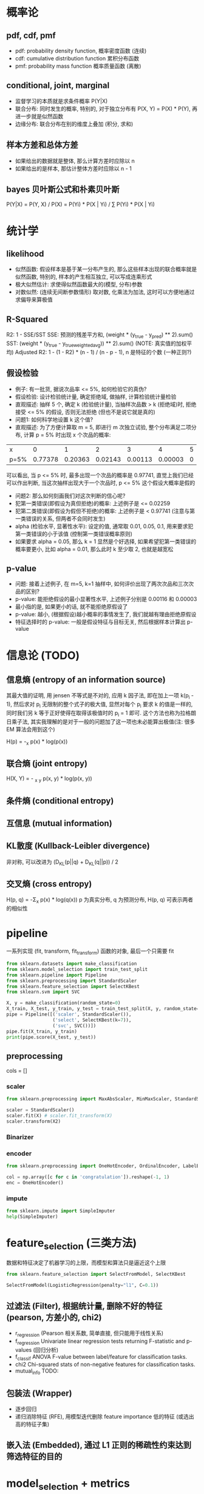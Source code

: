 * 概率论
** pdf, cdf, pmf
+ pdf: probability density function, 概率密度函数 (连续)
+ cdf: cumulative distribution function 累积分布函数
+ pmf: probability mass function 概率质量函数 (离散)

** conditional, joint, marginal
+ 监督学习的本质就是求条件概率 P(Y|X)
+ 联合分布: 同时发生的概率, 特别的, 对于独立分布有 P(X, Y) = P(X) * P(Y), 再进一步就是似然函数
+ 边缘分布: 联合分布在别的维度上叠加 (积分, 求和)

** 样本方差和总体方差
+ 如果给出的数据就是整体, 那么计算方差时应除以 n
+ 如果给出的是样本, 那估计整体方差时应除以 n - 1

** bayes 贝叶斯公式和朴素贝叶斯
P(Y|X) = P(Y, X) / P(X) = P(Yi) * P(X | Yi) / \Sum P(Yi) * P(X | Yi)

* 统计学
** likelihood
+ 似然函数: 假设样本是基于某一分布产生的, 那么这些样本出现的联合概率就是似然函数, 特别的, 样本的产生相互独立, 可以写成连乘形式
+ 极大似然估计: 求使得似然函数最大的(模型, 分布)参数
+ 对数似然: (连续无间断参数情形) 取对数, 化乘法为加法, 这时可以方便地通过求偏导来算极值

** R-Squared
R2: 1 - SSE/SST
SSE: 预测的残差平方和, (weight * (y_true - y_pred) ** 2).sum()
SST: (weight * (y_true - y_true_weighted_avg)) ** 2).sum() (NOTE: 真实值的加权平均)
Adjusted R2: 1 - (1 - R2) * (n - 1) / (n - p - 1), n 是特征的个数 (一种正则?)

** 假设检验
+ 例子: 有一批货, 据说次品率 <= 5%, 如何检验它的真伪?
+ 假设检验: 设计检验统计量, 确定拒绝域, 做抽样, 计算检验统计量检验
+ 直观描述: 抽样 5 个, 确定 k (检验统计量), 当抽样次品数 > k (拒绝域)时, 拒绝接受 <= 5% 的假设, 否则无法拒绝 (但也不是说它就是真的)
+ 问题1: 如何科学地设置 k 这个值?
+ 直观描述: 为了方便计算取 m = 5, 即进行 m 次独立试验, 整个分布满足二项分布, 计算 p = 5% 时出现 x 个次品的概率:
| x    |       0 |       1 |       2 |       3 |       4 | 5 |
| p=5% | 0.77378 | 0.20363 | 0.02143 | 0.00113 | 0.00003 | 0 |
可以看出, 当 p <= 5% 时, 最多出现一个次品的概率是 0.97741, 直觉上我们已经可以作出判断, 当这次抽样出现大于一个次品时, p <= 5% 这个假设大概率是假的
+ 问题2: 那么如何刻画我们对这次判断的信心呢?
+ 犯第一类错误(即假设为真但拒绝)的概率: 上述例子是 <= 0.02259
+ 犯第二类错误(即假设为假但不拒绝)的概率: 上述例子是 < 0.97741 (注意与第一类错误的关系, 但两者不会同时发生)
+ alpha (检验水平, 显著性水平): 设定的值, 通常取 0.01, 0.05, 0.1, 用来要求犯第一类错误的小于该值 (控制第一类错误概率原则)
+ 如果要求 alpha = 0.05, 那么 k = 1 显然是个好选择, 如果希望犯第一类错误的概率要更小, 比如 alpha = 0.01, 那么此时 k 至少取 2, 也就是越宽松

** p-value
+ 问题: 接着上述例子, 在 m=5, k=1 抽样中, 如何评价出现了两次次品和三次次品的区别?
+ p-value: 能拒绝假设的最小显著性水平, 上述例子分别是 0.00116 和 0.00003
+ 最小指的是, 如果更小的话, 就不能拒绝原假设了
+ p-value: 越小, (根据假设)越小概率的事情发生了, 我们就越有理由拒绝原假设
+ 特征选择时的 p-value: 一般是假设特征与目标无关, 然后根据样本计算出 p-value

* 信息论 (TODO)
** 信息熵 (entropy of an information source)
其最大值的证明, 用 jensen 不等式是不对的, 应用 k 因子法, 即在加上一项 k(\Simga{}p_{i} - 1), 然后求对 p_{i} 无限制的整个式子的极大值, 显然对每个 p_{i} 要求 k 的值是一样的, 同时我们另 k 等于正好使得在取得该极值时的 \Simga{}p_{i} = 1 即可. 这个方法也称为拉格朗日乘子法, 其实我理解的是对于一般的问题加了这一项也未必能算出极值(注: 很多 EM 算法会用到这个)

H(p) = -\Simga_{x} p(x) * log(p(x))

** 联合熵 (joint entropy)
H(X, Y) = - \Simga_{x} \Simga_{y} p(x, y) * log(p(x, y))

** 条件熵 (conditional entropy)
** 互信息 (mutual information)
** KL散度 (Kullback-Leibler divergence)
非对称, 可以改进为 (D_{KL}(p||q) + D_{KL}(q||p)) / 2

** 交叉熵 (cross entropy)
H(p, q) = -\Sigma_{x} p(x) * log(q(x))
p 为真实分布, q 为预测分布, H(p, q) 可表示两者的相似性

* pipeline
一系列实现 (fit, transform, fit_transform) 函数的对象, 最后一个只需要 fit
#+BEGIN_SRC python
from sklearn.datasets import make_classification
from sklearn.model_selection import train_test_split
from sklearn.pipeline import Pipeline
from sklearn.preprocessing import StandardScaler
from sklearn.feature_selection import SelectKBest
from sklearn.svm import SVC

X, y = make_classification(random_state=0)
X_train, X_test, y_train, y_test = train_test_split(X, y, random_state=0)
pipe = Pipeline([('scaler', StandardScaler()),
                 ('select', SelectKBest(k=7)),
                 ('svc', SVC())])
pipe.fit(X_train, y_train)
print(pipe.score(X_test, y_test))
#+END_SRC

** preprocessing
cols = []
*** scaler
#+BEGIN_SRC python
from sklearn.preprocessing import MaxAbsScaler, MinMaxScaler, StandardScaler

scaler = StandardScaler()
scaler.fit(X) # scaler.fit_transform(X)
scaler.transform(X2)
#+END_SRC

*** Binarizer
*** encoder
#+BEGIN_SRC python
from sklearn.preprocessing import OneHotEncoder, OrdinalEncoder, LabelEncoder

col = np.array([c for c in 'congratulation']).reshape(-1, 1)
enc = OneHotEncoder()
#+END_SRC

*** impute
#+BEGIN_SRC python
from sklearn.impute import SimpleImputer
help(SimpleImputer)
#+END_SRC

* feature_selection (三类方法)
数据和特征决定了机器学习的上限，而模型和算法只是逼近这个上限

#+BEGIN_SRC python
from sklearn.feature_selection import SelectFromModel, SelectKBest

SelectFromModel(LogisticRegression(penalty="l1", C=0.1))
#+END_SRC

** 过滤法 (Filter), 根据统计量, 删除不好的特征 (pearson, 方差小的, chi2)
+ r_regression (Pearson 相关系数, 简单直接, 但只能用于线性关系)
+ f_regression Univariate linear regression tests returning F-statistic and p-values (回归分析)
+ f_classif ANOVA F-value between label/feature for classification tasks.
+ chi2 Chi-squared stats of non-negative features for classification tasks.
+ mutual_info TODO:

** 包装法 (Wrapper)
+ 逐步回归
+ 递归消除特征 (RFE), 用模型迭代删除 feature importance 低的特征 (或选出高的特征子集)
** 嵌入法 (Embedded), 通过 L1 正则的稀疏性约束达到筛选特征的目的

* model_selection + metrics
** model selection
#+BEGIN_SRC python
from sklearn.model_selection import (train_test_split,
                                     GridSearchCV,
                                     cross_val_score,
                                     learning_curve)

help(train_test_split)

# ...

temp = cross_val_score(mod, X, y, **cv_params) # shape[1] == nfold
print((np.mean(temp), np.std(temp)))

train_sizes, train_scores, test_scores = learning_curve(
    mod, X, y, train_sizes=train_sizes, **cv_params)
# train_sizes 看出不同样本数量对学习曲线的影响, 是否过/欠拟合
#+END_SRC

** confusion matrix (混淆矩阵)
| TP       | FP(假阳) |
| FN(假阴) | TN       |

** accuracy (准确率)
(TP + TN) / ALL

** precision (精确率, 查准率)
TP / (TP + FP)
查出来的查对的概率, 应用于尽量不要误判的情况, 比如垃圾邮件过滤

** recall (召回率, 查全率)
TP / (TP + FN)
能查出来的概率, 尽量用于发现问题, 后续人为跟进的场景, 比如疾病诊断

** F1
precision, recall 的调和平均

** ROC
TPR(召回率)(sensitivity): 实际有病, 被检测出来的百分比
FPR(假阳性率)(1 - specificity): FP / (FP + TN) 实际没病, 检测出有病的百分比
ROC: TPR-FPR 曲线 (y-x 轴)

几点解释:
+ 随机猜测的话, 差不多就是一条 y = x 的直线
+ 全预测 1 的话, 召回率就是 1, 假阳性率也是 1, 就是点 (1, 1)
+ 全预测 0 的话, 召回率就是 0, 假阳性率也是 0, 就是点 (0, 0)
+ 完美预测的话, 就是点 (0, 1), 所以曲线上凸越明显越好
+ 模型的 TPR, FPR 是确定的, 也就是说只是曲线上的一点, 那如何得到曲线呢? 一般二分类模型都会预测出一个概率, 我们可以通过调整这个概率阈值(0->1)生成曲线
+ 相比 precision-recall (P-R) 曲线, ROC 有一个巨大优势: 当正负样本分布变化时, 其形状能基本保持不变
+ 两种最优临界点(最优阈值): 1. 距 (0, 1) 最近; 2. 与 y = x 的垂直距离最大 (Youden index)

** AUC
area under curve, 也就是 ROC曲线下方的面积

** code example
#+BEGIN_SRC python
from sklearn.metrics import accuracy_score, precision_score, recall_score, f1_score
from sklearn.metrics import precision_recall_curve
from sklearn.metrics import roc_curve
from sklearn.metrics import roc_auc_score
from sklearn.datasets import load_iris

X, y = load_iris(return_X_y=True)
idx = np.random.rand(len(y)) > 0.5

from sklearn.ensemble import RandomForestClassifier
clf = RandomForestClassifier(random_state=0)
clf.fit(X[idx], y[idx])

y_prob = clf.predict_proba(X[~idx])[:, 1]
y_true = y[~idx] == 1

precisions, recalls, thresholds = precision_recall_curve(y_true, y_prob)
plt.plot(recalls, precisions, 'x-')

fpr, tpr, thresholds = roc_curve(y_true, y_prob)
plt.plot(fpr, tpr)
print(roc_auc_score(y_true, y_prob))
#+END_SRC

** 回归度量, 自定义度量
#+BEGIN_SRC python
from sklearn.metrics import r2_score, mean_absolute_error, mean_squared_error
from sklearn.metrics import maker_scorer
help(make_scorer)
#+END_SRC

* 其他
** regularization
** ensemble
bagging: 抽样训练
boosting: 拟合残差

** 其他
PCA 降维
kmeans 聚类
层次聚类
DBSCAN (密度)

** EM
*** lagrange multipler
约束条件移项并引入一个自由参数成为一项, 因为极值时, 对该自由参数的偏导数为 0, 即约束条件成立

有一些文章用 jensen's inequality 进行证明是不对的一些极值, 应该用拉格朗日乘子
我的理解是求有等式约束条件的极值, 直接对每个参数求偏导是不对的 (结果不满足约束条件), 比如 \Sigma(pi) = 1, 那么再引入一个参数乘以这个移项后等于 0 的约束条件, 可以达到代入约束条件, 减少参数, 然后求偏导一样的效果
有多个约束, 但是对于不同变量的, 每次只加一项, 详见 HMM 对 aij 的估计
看了 wiki, 发现这只是一点皮毛, 不过够用了

** kernel method
把低维空间线性不可分的数据通过核函数投射到高维空间实现线性分割

* 其他名词
** 皮尔逊相关性 (pearson correlation)
p(X, Y) = cov(X, Y) / \delta(X) / \delta(Y)

** 余弦距离(cosine similarity)
cos(\theta) = (X, Y) / (X, X)^0.5 / (Y, Y)^0.5

** IoU (intersection over union) / jaccard index / Tanimoto
用于 image detection, 稀疏向量的相似性 (非零元素的集合)

** 损失函数和风险函数
+ 0-1 损失函数
+ 平方损失函数
+ 绝对损失函数
+ 对数损失函数（极大似然估计，使得联合概率最大参数）
+ 交叉熵

+ 指数损失
+ Hinge
+ 感知损失

** 经验风险最小化和结构风险最小化
